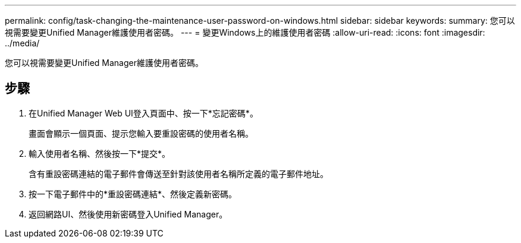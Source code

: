 ---
permalink: config/task-changing-the-maintenance-user-password-on-windows.html 
sidebar: sidebar 
keywords:  
summary: 您可以視需要變更Unified Manager維護使用者密碼。 
---
= 變更Windows上的維護使用者密碼
:allow-uri-read: 
:icons: font
:imagesdir: ../media/


[role="lead"]
您可以視需要變更Unified Manager維護使用者密碼。



== 步驟

. 在Unified Manager Web UI登入頁面中、按一下*忘記密碼*。
+
畫面會顯示一個頁面、提示您輸入要重設密碼的使用者名稱。

. 輸入使用者名稱、然後按一下*提交*。
+
含有重設密碼連結的電子郵件會傳送至針對該使用者名稱所定義的電子郵件地址。

. 按一下電子郵件中的*重設密碼連結*、然後定義新密碼。
. 返回網路UI、然後使用新密碼登入Unified Manager。

